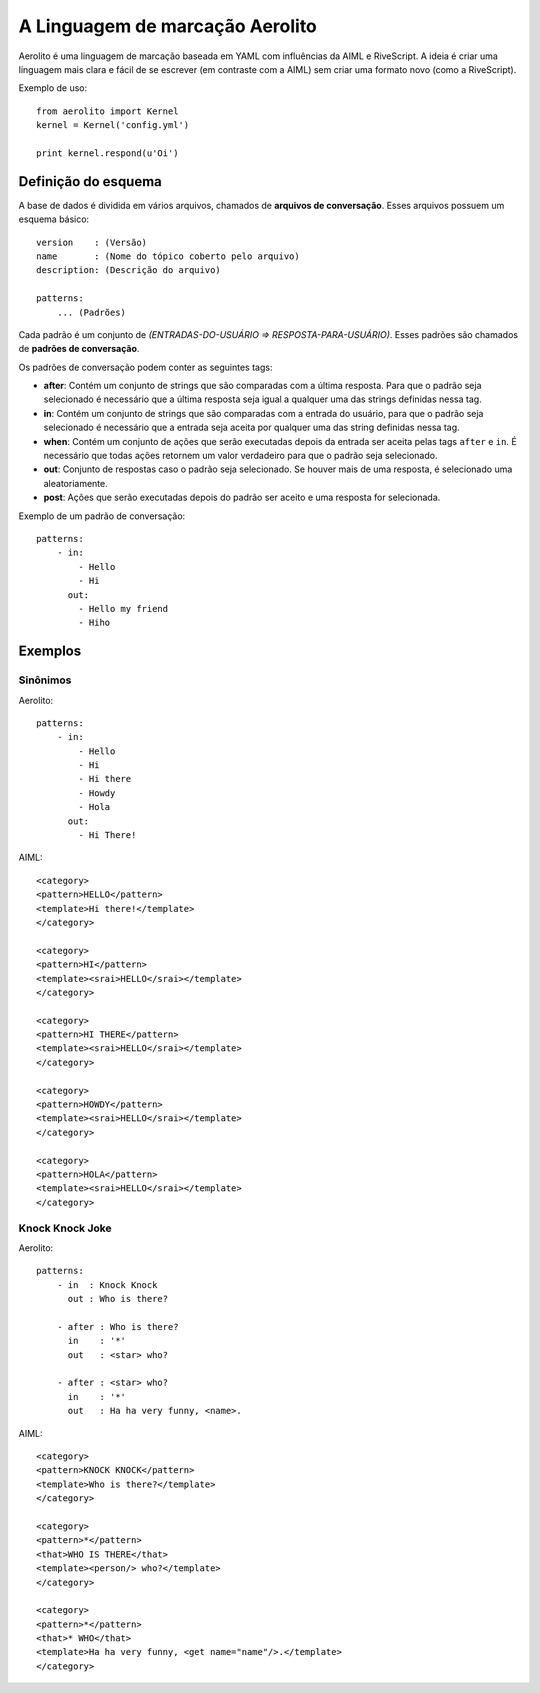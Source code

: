 A Linguagem de marcação Aerolito
================================

Aerolito é uma linguagem de marcação baseada em YAML com influências da AIML e 
RiveScript. A ideia é criar uma linguagem mais clara e fácil de se escrever (em
contraste com a AIML) sem criar uma formato novo (como a RiveScript).

Exemplo de uso::

    from aerolito import Kernel
    kernel = Kernel('config.yml')

    print kernel.respond(u'Oi')


Definição do esquema
--------------------

A base de dados é dividida em vários arquivos, chamados de **arquivos de 
conversação**. Esses arquivos possuem um esquema básico::

    version    : (Versão)
    name       : (Nome do tópico coberto pelo arquivo)
    description: (Descrição do arquivo)

    patterns:
        ... (Padrões)


Cada padrão é um conjunto de *(ENTRADAS-DO-USUÁRIO => RESPOSTA-PARA-USUÁRIO)*. 
Esses padrões são chamados de **padrões de conversação**.

Os padrões de conversação podem conter as seguintes tags:

- **after**: Contém um conjunto de strings que são comparadas com a última 
  resposta. Para que o padrão seja selecionado é necessário que a última 
  resposta seja igual a qualquer uma das strings definidas nessa tag.
- **in**: Contém um conjunto de strings que são comparadas com a entrada do 
  usuário, para que o padrão seja selecionado é necessário que a entrada seja
  aceita por qualquer uma das string definidas nessa tag.
- **when**: Contém um conjunto de ações que serão executadas depois da entrada
  ser aceita pelas tags ``after`` e ``in``. É necessário que todas ações 
  retornem um valor verdadeiro para que o padrão seja selecionado.
- **out**: Conjunto de respostas caso o padrão seja selecionado. Se houver mais
  de uma resposta, é selecionado uma aleatoriamente.
- **post**: Ações que serão executadas depois do padrão ser aceito e uma 
  resposta for selecionada.

Exemplo de um padrão de conversação::

    patterns:
        - in:
            - Hello
            - Hi
          out:
            - Hello my friend
            - Hiho


Exemplos
--------


Sinônimos
~~~~~~~~~

Aerolito::

    patterns:
        - in:
            - Hello
            - Hi
            - Hi there
            - Howdy
            - Hola
          out:
            - Hi There!

AIML::

    <category> 
    <pattern>HELLO</pattern> 
    <template>Hi there!</template> 
    </category>

    <category>
    <pattern>HI</pattern> 
    <template><srai>HELLO</srai></template>
    </category>

    <category>
    <pattern>HI THERE</pattern> 
    <template><srai>HELLO</srai></template>
    </category>

    <category>
    <pattern>HOWDY</pattern> 
    <template><srai>HELLO</srai></template>
    </category>

    <category>
    <pattern>HOLA</pattern> 
    <template><srai>HELLO</srai></template>
    </category>
        

Knock Knock Joke
~~~~~~~~~~~~~~~~

Aerolito::

    patterns:
        - in  : Knock Knock
          out : Who is there?

        - after : Who is there?
          in    : '*'
          out   : <star> who?
        
        - after : <star> who?
          in    : '*'
          out   : Ha ha very funny, <name>.


AIML::

    <category>
    <pattern>KNOCK KNOCK</pattern>
    <template>Who is there?</template>
    </category>

    <category>
    <pattern>*</pattern>
    <that>WHO IS THERE</that>
    <template><person/> who?</template>
    </category>

    <category>
    <pattern>*</pattern>
    <that>* WHO</that>
    <template>Ha ha very funny, <get name="name"/>.</template>
    </category>

